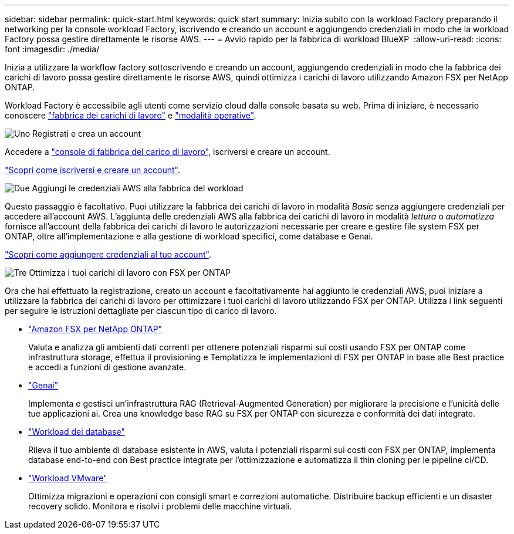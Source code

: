 ---
sidebar: sidebar 
permalink: quick-start.html 
keywords: quick start 
summary: Inizia subito con la workload Factory preparando il networking per la console workload Factory, iscrivendo e creando un account e aggiungendo credenziali in modo che la workload Factory possa gestire direttamente le risorse AWS. 
---
= Avvio rapido per la fabbrica di workload BlueXP 
:allow-uri-read: 
:icons: font
:imagesdir: ./media/


[role="lead"]
Inizia a utilizzare la workflow factory sottoscrivendo e creando un account, aggiungendo credenziali in modo che la fabbrica dei carichi di lavoro possa gestire direttamente le risorse AWS, quindi ottimizza i carichi di lavoro utilizzando Amazon FSX per NetApp ONTAP.

Workload Factory è accessibile agli utenti come servizio cloud dalla console basata su web. Prima di iniziare, è necessario conoscere link:workload-factory-overview.html["fabbrica dei carichi di lavoro"] e link:operational-modes.html["modalità operative"].

.image:https://raw.githubusercontent.com/NetAppDocs/common/main/media/number-1.png["Uno"] Registrati e crea un account
[role="quick-margin-para"]
Accedere a https://console.workloads.netapp.com["console di fabbrica del carico di lavoro"^], iscriversi e creare un account.

[role="quick-margin-para"]
link:sign-up-saas.html["Scopri come iscriversi e creare un account"].

.image:https://raw.githubusercontent.com/NetAppDocs/common/main/media/number-2.png["Due"] Aggiungi le credenziali AWS alla fabbrica del workload
[role="quick-margin-para"]
Questo passaggio è facoltativo. Puoi utilizzare la fabbrica dei carichi di lavoro in modalità _Basic_ senza aggiungere credenziali per accedere all'account AWS. L'aggiunta delle credenziali AWS alla fabbrica dei carichi di lavoro in modalità _lettura_ o _automatizza_ fornisce all'account della fabbrica dei carichi di lavoro le autorizzazioni necessarie per creare e gestire file system FSX per ONTAP, oltre all'implementazione e alla gestione di workload specifici, come database e Genai.

[role="quick-margin-para"]
link:add-credentials.html["Scopri come aggiungere credenziali al tuo account"].

.image:https://raw.githubusercontent.com/NetAppDocs/common/main/media/number-3.png["Tre"] Ottimizza i tuoi carichi di lavoro con FSX per ONTAP
[role="quick-margin-para"]
Ora che hai effettuato la registrazione, creato un account e facoltativamente hai aggiunto le credenziali AWS, puoi iniziare a utilizzare la fabbrica dei carichi di lavoro per ottimizzare i tuoi carichi di lavoro utilizzando FSX per ONTAP. Utilizza i link seguenti per seguire le istruzioni dettagliate per ciascun tipo di carico di lavoro.

[role="quick-margin-list"]
* https://docs.netapp.com/us-en/workload-fsx-ontap/index.html["Amazon FSX per NetApp ONTAP"^]
+
Valuta e analizza gli ambienti dati correnti per ottenere potenziali risparmi sui costi usando FSX per ONTAP come infrastruttura storage, effettua il provisioning e Templatizza le implementazioni di FSX per ONTAP in base alle Best practice e accedi a funzioni di gestione avanzate.

* https://docs.netapp.com/us-en/workload-genai/index.html["Genai"^]
+
Implementa e gestisci un'infrastruttura RAG (Retrieval-Augmented Generation) per migliorare la precisione e l'unicità delle tue applicazioni ai. Crea una knowledge base RAG su FSX per ONTAP con sicurezza e conformità dei dati integrate.

* https://docs.netapp.com/us-en/workload-databases/index.html["Workload dei database"^]
+
Rileva il tuo ambiente di database esistente in AWS, valuta i potenziali risparmi sui costi con FSX per ONTAP, implementa database end-to-end con Best practice integrate per l'ottimizzazione e automatizza il thin cloning per le pipeline ci/CD.

* https://docs.netapp.com/us-en/workload-vmware/index.html["Workload VMware"^]
+
Ottimizza migrazioni e operazioni con consigli smart e correzioni automatiche. Distribuire backup efficienti e un disaster recovery solido. Monitora e risolvi i problemi delle macchine virtuali.


